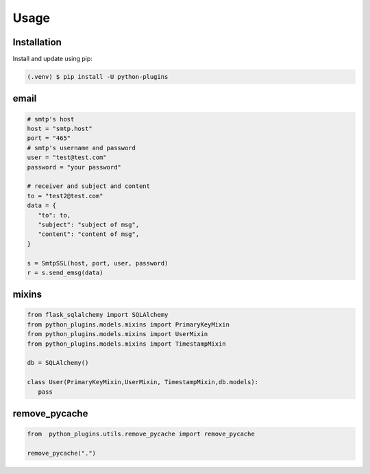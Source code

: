 =====
Usage
=====

.. _installation:

Installation
==============

Install and update using pip:

.. code-block:: console

   (.venv) $ pip install -U python-plugins

email
======

.. code-block:: python
   
   # smtp's host
   host = "smtp.host"
   port = "465"
   # smtp's username and password
   user = "test@test.com"
   password = "your password"

   # receiver and subject and content
   to = "test2@test.com"
   data = {
      "to": to,
      "subject": "subject of msg",
      "content": "content of msg",
   }

   s = SmtpSSL(host, port, user, password)
   r = s.send_emsg(data)

mixins
======

.. code-block:: python

   from flask_sqlalchemy import SQLAlchemy
   from python_plugins.models.mixins import PrimaryKeyMixin
   from python_plugins.models.mixins import UserMixin
   from python_plugins.models.mixins import TimestampMixin

   db = SQLAlchemy()

   class User(PrimaryKeyMixin,UserMixin, TimestampMixin,db.models):
      pass

remove_pycache
=======================

.. code-block :: python

    from  python_plugins.utils.remove_pycache import remove_pycache

    remove_pycache(".")
